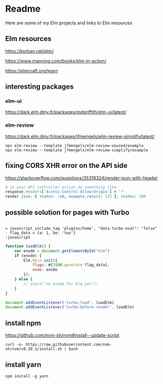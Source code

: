 * Readme

Here are some of my Elm projects and links to Elm resources

** Elm resources
https://korban.net/elm/

https://www.manning.com/books/elm-in-action/

https://elmcraft.org/learn

** interesting packages

*** elm-ui
https://dark.elm.dmy.fr/packages/mdgriffith/elm-ui/latest/

*** elm-review
https://dark.elm.dmy.fr/packages/jfmengels/elm-review-simplify/latest/

#+begin_example
  npx elm-review --template jfmengels/elm-review-unused/example
  npx elm-review --template jfmengels/elm-review-simplify/example
#+end_example

** fixing CORS XHR error on the API side
https://stackoverflow.com/questions/35318324/render-json-with-header

#+begin_src ruby
# in your API controller action do something like:
response.headers['Access-Control-Allow-Origin'] = '*'
render json: { status: :ok, example_result: 123 }, status: 200
#+end_src

** possible solution for pages with Turbo

#+begin_src haml

= javascript_include_tag 'plugins/home', "data-turbo-eval": "false"
- flag_data = {a: 1, be: 'two'}
:javascript
#+end_src

#+begin_src javascript
  function loadElm() {
      var enode = document.getElementById("elm")
      if (enode) {
          Elm.Main.init({
              flags: #{JSON.generate flag_data},
              node: enode
          });
      } else {
          // alert("no enode for Elm yet");
      }
  }

  document.addEventListener('turbo:load', loadElm)
  document.addEventListener('turbo:before-render', loadElm)
#+end_src

** install npm

https://github.com/nvm-sh/nvm#install--update-script

#+begin_example
curl -o- https://raw.githubusercontent.com/nvm-sh/nvm/v0.39.3/install.sh | bash
#+end_example

** install yarn
#+begin_example
npm install -g yarn
#+end_example
